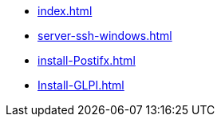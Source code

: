 * xref:index.adoc[]
* xref:server-ssh-windows.adoc[]
* xref:install-Postifx.adoc[]
* xref:Install-GLPI.adoc[]
